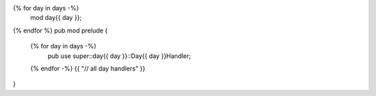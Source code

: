 {% for day in days -%}
  mod day{{ day }};
{% endfor %}
pub mod prelude {
  {% for day in days -%}
    pub use super::day{{ day }}::Day{{ day }}Handler;
  {% endfor -%}
  {{ "// all day handlers" }}
}